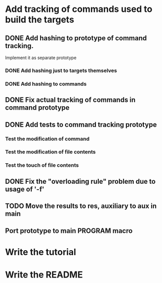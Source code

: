 * Add tracking of commands used to build the targets

** DONE Add hashing to prototype of command tracking.
   CLOSED: [2014-10-29 Ср. 01:48]
   Implement it as separate prototype

*** DONE Add hashing just to targets themselves
    CLOSED: [2014-10-29 Ср. 01:49]

*** DONE Add hashing to commands
    CLOSED: [2014-10-29 Ср. 01:49]

** DONE Fix actual tracking of commands in command prototype
   CLOSED: [2014-10-29 Ср. 01:49]
** DONE Add tests to command tracking prototype
   CLOSED: [2014-10-29 Ср. 17:30]
*** Test the modification of command
*** Test the modification of file contents
*** Test the touch of file contents
** DONE Fix the "overloading rule" problem due to usage of '-f'
   CLOSED: [2014-10-31 Пт. 16:54]
** TODO Move the results to res, auxiliary to aux in main
** Port prototype to main PROGRAM macro
* Write the tutorial
* Write the README
